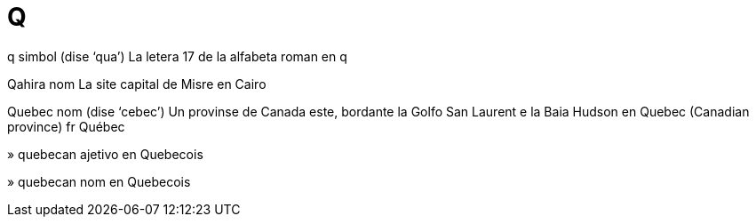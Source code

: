 = Q

q   simbol   (dise ‘qua’)
La letera 17 de la alfabeta roman
en   q

Qahira   nom
La site capital de Misre
en   Cairo

Quebec   nom   (dise ‘cebec’)
Un provinse de Canada este, bordante la Golfo San Laurent e la Baia Hudson
en   Quebec (Canadian province)
fr   Québec

»  quebecan   ajetivo
en   Quebecois

»  quebecan   nom
en   Quebecois
